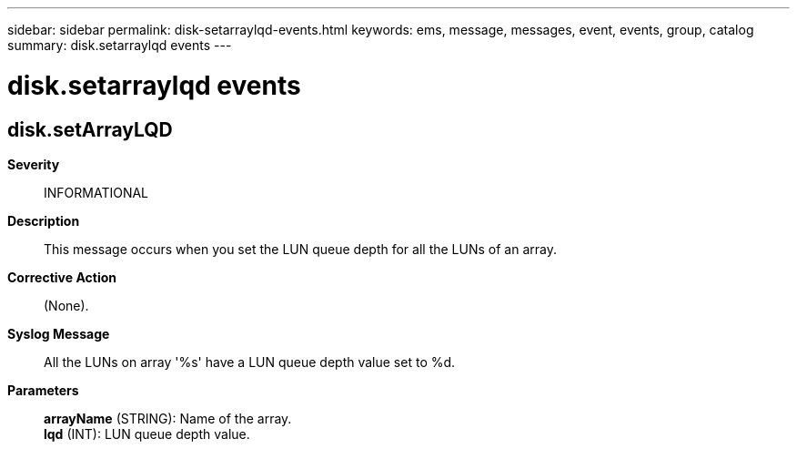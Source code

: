 ---
sidebar: sidebar
permalink: disk-setarraylqd-events.html
keywords: ems, message, messages, event, events, group, catalog
summary: disk.setarraylqd events
---

= disk.setarraylqd events
:toclevels: 1
:hardbreaks:
:nofooter:
:icons: font
:linkattrs:
:imagesdir: ./media/

== disk.setArrayLQD
*Severity*::
INFORMATIONAL
*Description*::
This message occurs when you set the LUN queue depth for all the LUNs of an array.
*Corrective Action*::
(None).
*Syslog Message*::
All the LUNs on array '%s' have a LUN queue depth value set to %d.
*Parameters*::
*arrayName* (STRING): Name of the array.
*lqd* (INT): LUN queue depth value.
